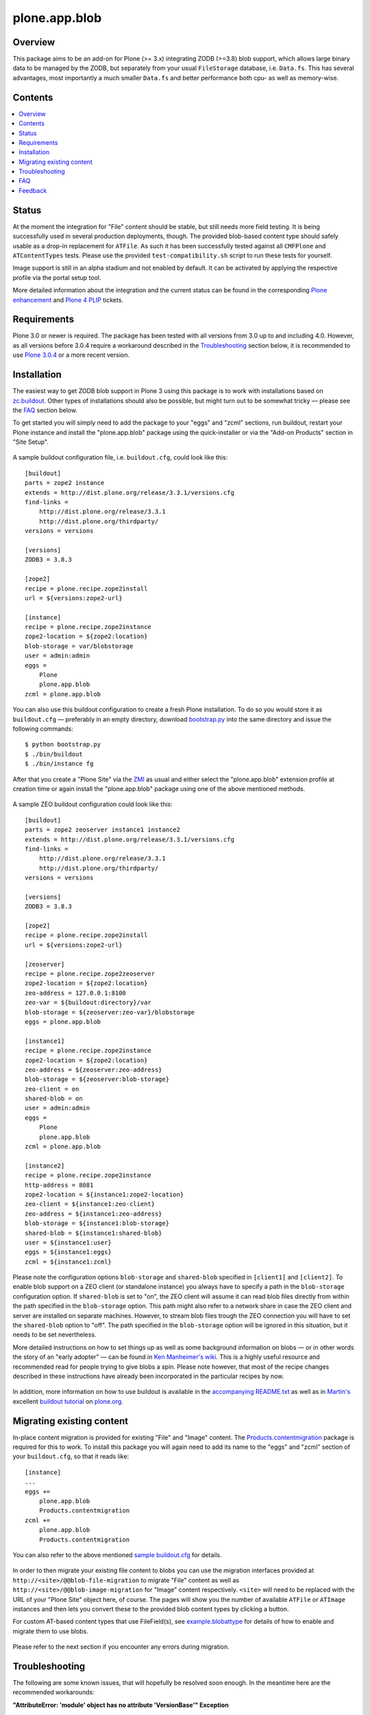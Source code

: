 ==============
plone.app.blob
==============

Overview
========

This package aims to be an add-on for Plone (>= 3.x) integrating ZODB (>=3.8)
blob support, which allows large binary data to be managed by the ZODB, but
separately from your usual ``FileStorage`` database, i.e. ``Data.fs``.  This
has several advantages, most importantly a much smaller ``Data.fs`` and better
performance both cpu- as well as memory-wise.

  .. |__| unicode:: U+20  .. space


Contents
========

.. contents:: |__|


Status
======

At the moment the integration for "File" content should be stable, but still
needs more field testing.  It is being successfully used in several production
deployments, though.  The provided blob-based content type should safely
usable as a drop-in replacement for ``ATFile``.  As such it has been
successfully tested against all ``CMFPlone`` and ``ATContentTypes`` tests.
Please use the provided ``test-compatibility.sh`` script to run these tests
for yourself.

Image support is still in an alpha stadium and not enabled by default. It can
be activated by applying the respective profile via the portal setup tool.

More detailed information about the integration and the current status can be
found in the corresponding `Plone enhancement`_ and `Plone 4 PLIP`_ tickets.

  .. _`Plone enhancement`: http://dev.plone.org/plone/ticket/6805
  .. _`Plone 4 PLIP`: http://dev.plone.org/plone/ticket/7822
  .. |--| unicode:: U+2013   .. en dash
  .. |---| unicode:: U+2014  .. em dash


Requirements
============

Plone 3.0 or newer is required. The package has been tested with all versions
from 3.0 up to and including 4.0. However, as all versions before 3.0.4
require a workaround described in the `Troubleshooting`_ section below, it is
recommended to use `Plone 3.0.4`_ or a more recent version.

  .. _`Plone 3.0.4`: http://old.plone.org/products/plone/releases/3.0.4


Installation
============

The easiest way to get ZODB blob support in Plone 3 using this package is to
work with installations based on `zc.buildout`_.  Other types of installations
should also be possible, but might turn out to be somewhat tricky |---| please
see the `FAQ`_ section below.

To get started you will simply need to add the package to your "eggs" and
"zcml" sections, run buildout, restart your Plone instance and install the
"plone.app.blob" package using the quick-installer or via the "Add-on
Products" section in "Site Setup".

  .. _`zc.buildout`: https://pypi.python.org/pypi/zc.buildout/

A sample buildout configuration file, i.e. ``buildout.cfg``, could look like
this::

  [buildout]
  parts = zope2 instance
  extends = http://dist.plone.org/release/3.3.1/versions.cfg
  find-links =
      http://dist.plone.org/release/3.3.1
      http://dist.plone.org/thirdparty/
  versions = versions

  [versions]
  ZODB3 = 3.8.3

  [zope2]
  recipe = plone.recipe.zope2install
  url = ${versions:zope2-url}

  [instance]
  recipe = plone.recipe.zope2instance
  zope2-location = ${zope2:location}
  blob-storage = var/blobstorage
  user = admin:admin
  eggs =
      Plone
      plone.app.blob
  zcml = plone.app.blob

You can also use this buildout configuration to create a fresh Plone
installation. To do so you would store it as ``buildout.cfg`` |---| preferably
in an empty directory, download `bootstrap.py
<http://svn.zope.org/*checkout*/zc.buildout/trunk/bootstrap/bootstrap.py>`_
into the same directory and issue the following commands::

  $ python bootstrap.py
  $ ./bin/buildout
  $ ./bin/instance fg

After that you create a "Plone Site" via the `ZMI`_ as usual and either
select the "plone.app.blob" extension profile at creation time or again
install the "plone.app.blob" package using one of the above mentioned methods.

  .. _`ZMI`: http://localhost:8080/manage

A sample ZEO buildout configuration could look like this::

  [buildout]
  parts = zope2 zeoserver instance1 instance2
  extends = http://dist.plone.org/release/3.3.1/versions.cfg
  find-links =
      http://dist.plone.org/release/3.3.1
      http://dist.plone.org/thirdparty/
  versions = versions

  [versions]
  ZODB3 = 3.8.3

  [zope2]
  recipe = plone.recipe.zope2install
  url = ${versions:zope2-url}

  [zeoserver]
  recipe = plone.recipe.zope2zeoserver
  zope2-location = ${zope2:location}
  zeo-address = 127.0.0.1:8100
  zeo-var = ${buildout:directory}/var
  blob-storage = ${zeoserver:zeo-var}/blobstorage
  eggs = plone.app.blob

  [instance1]
  recipe = plone.recipe.zope2instance
  zope2-location = ${zope2:location}
  zeo-address = ${zeoserver:zeo-address}
  blob-storage = ${zeoserver:blob-storage}
  zeo-client = on
  shared-blob = on
  user = admin:admin
  eggs =
      Plone
      plone.app.blob
  zcml = plone.app.blob

  [instance2]
  recipe = plone.recipe.zope2instance
  http-address = 8081
  zope2-location = ${instance1:zope2-location}
  zeo-client = ${instance1:zeo-client}
  zeo-address = ${instance1:zeo-address}
  blob-storage = ${instance1:blob-storage}
  shared-blob = ${instance1:shared-blob}
  user = ${instance1:user}
  eggs = ${instance1:eggs}
  zcml = ${instance1:zcml}

Please note the configuration options ``blob-storage`` and ``shared-blob``
specified in ``[client1]`` and ``[client2]``.  To enable blob support on a ZEO
client (or standalone instance) you always have to specify a path in the
``blob-storage`` configuration option.  If ``shared-blob`` is set to "on", the
ZEO client will assume it can read blob files directly from within the path
specified in the ``blob-storage`` option.  This path might also refer to a
network share in case the ZEO client and server are installed on separate
machines. However, to stream blob files trough the ZEO connection you will
have to set the ``shared-blob`` option to "off".  The path specified in the
``blob-storage`` option will be ignored in this situation, but it needs to be
set nevertheless.

More detailed instructions on how to set things up as well as some background
information on blobs |---| or in other words the story of an "early adopter"
|---| can be found in `Ken Manheimer's wiki`__.  This is a highly useful
resource and recommended read for people trying to give blobs a spin.  Please
note however, that most of the recipe changes described in these instructions
have already been incorporated in the particular recipes by now.

  .. __: http://myriadicity.net/Sundry/PloneBlobs

In addition, more information on how to use buildout is available in the
`accompanying README.txt`__ as well as in `Martin's`_ excellent `buildout
tutorial`_ on `plone.org`_.

  .. __: http://svn.plone.org/svn/plone/plone.app.blob/buildouts/plone-3.x/README.txt
  .. _`Martin's`: http://martinaspeli.net/
  .. _`buildout tutorial`: http://docs.plone.org/4/en/old-reference-manuals/buildout/index.html
  .. _`plone.org`: http://plone.org/


Migrating existing content
==========================

In-place content migration is provided for existing "File" and "Image"
content.  The `Products.contentmigration`_ package is required for this to
work.  To install this package you will again need to add its name to the
"eggs" and "zcml" section of your ``buildout.cfg``, so that it reads like::

  [instance]
  ...
  eggs +=
      plone.app.blob
      Products.contentmigration
  zcml +=
      plone.app.blob
      Products.contentmigration

You can also refer to the above mentioned `sample buildout.cfg`_ for details.

  .. _`Products.contentmigration`: https://pypi.python.org/pypi/Products.contentmigration/
  .. _`sample buildout.cfg`: http://svn.plone.org/svn/plone/plone.app.blob/buildouts/plone-3.x/buildout.cfg

In order to then migrate your existing file content to blobs you can use the
migration interfaces provided at ``http://<site>/@@blob-file-migration`` to
migrate "File" content as well as ``http://<site>/@@blob-image-migration``
for "Image" content respectively.  ``<site>`` will need to be replaced with
the URL of your "Plone Site" object here, of course.  The pages will show you
the number of available ``ATFile`` or ``ATImage`` instances and then lets you
convert these to the provided blob content types by clicking a button.

For custom AT-based content types that use FileField(s), see
`example.blobattype`_ for details of how to enable and migrate them to use
blobs.

  .. _`example.blobattype`: https://pypi.python.org/pypi/example.blobattype

Please refer to the next section if you encounter any errors during migration.


Troubleshooting
===============

The following are some known issues, that will hopefully be resolved soon
enough.  In the meantime here are the recommended workarounds:


**"AttributeError: 'module' object has no attribute 'VersionBase'" Exception**

  Symptom
    After upgrading your buildout you're getting errors like the following::

      Traceback (innermost last):
        ...
        Module App.PersistentExtra, line 57, in locked_in_version
      AttributeError: 'module' object has no attribute 'VersionBase'
  Problem
    Version `1.0b5`_ of ``plone.app.blob`` adds `support for Plone 4`_ as
    well as `Dexterity`_, which is why the version restriction for ZODB had
    to be lifted.  However, while Plone 4 will use Zope 2.12 and ZODB 3.9,
    Plone 3.x doesn't work with either of these.
  Solution
    Downgrade ``ZODB3`` to a release from the 3.8 series.  You can do this by
    adding a version pin like::

      [versions]
      ZODB3 = 3.8.3

    to your ``buildout.cfg``.

  .. _`1.0b5`: https://pypi.python.org/pypi/plone.app.blob/1.0b5
  .. _`support for Plone 4`: http://dev.plone.org/plone/ticket/7822
  .. _`Dexterity`: https://pypi.python.org/pypi/plone.app.dexterity


**"FileFieldException: Value is not File or String (...)" Exception**

  Symptom
    After upgrading your buildout you're getting an error like the following
    during blob migration::

      Traceback (innermost last):
        File ".../basemigrator/walker.py", line 174, in migrate
        ...
        File ".../Archetypes/Field.py", line 931, in _process_input
      FileFieldException: Value is not File or String (...)
  Problem
    Your version of ``archetypes.schemaextender`` has been upgraded to `1.1`_
    while running buildout.  You either didn't run it in non-newest mode
    (``-N``) or have not pinned down the version of
    ``archetypes.schemaextender``.
  Solution
    Downgrade ``archetypes.schemaextender`` to version 1.0 for the moment.
    You can do this by adding a version pin like::

      [versions]
      archetypes.schemaextender = 1.0

    to your ``buildout.cfg``.  A proper fix to add compatibility to the
    latest version is being worked on.

  .. _`1.1`: https://pypi.python.org/pypi/archetypes.schemaextender/1.1


**"AttributeError: 'NoneType' object has no attribute 'getAccessor'" Exception**

  Symptom
    After upgrading from version `1.0b2`_ or earlier you're getting an error
    like the following when trying to view blob-based content::

      Traceback (innermost last):
        Module ZPublisher.Publish, line 119, in publish
        ...
        Module Products.ATContentTypes.content.base, line 300, in get_content_type
      AttributeError: 'NoneType' object has no attribute 'getAccessor'
  Problem
    Recent versions have added support for sub-types based on marker
    interfaces and your existing blob-based content hasn't been marked yet.
  Solution
    Upgrade to at least `1.0b4`_, re-install "plone.app.blob" via the
    quick-installer and reset all sub-types by accessing the
    ``@@blob-maintenance/resetSubtypes`` view.

  .. _`1.0b2`: https://pypi.python.org/pypi/plone.app.blob/1.0b2
  .. _`1.0b4`: https://pypi.python.org/pypi/plone.app.blob/1.0b4


**"Invalid plugin id" Exception**

  Symptom
    When trying to create a "Plone Site" you're getting an error like::

      Error Type: KeyError
      Error Value: 'Invalid plugin id: credentials_basic_auth'
  Problem
    Your version of ``Products.PluggableAuthService`` is too old |---| you need
    1.5.2 or newer (please see http://www.zope.org/Collectors/PAS/59 for more
    information about this).
  Solution
    Please use the `provided buildout`_, add the `1.5 branch`_ as an
    `svn:external`_ to the ``products/`` directory of your buildout or
    upgrade to `Plone 3.0.4`_ by re-running buildout.

  .. _`provided buildout`: http://svn.plone.org/svn/plone/plone.app.blob/buildouts/plone-3.x
  .. _`1.5 branch`: http://svn.zope.org/Products.PluggableAuthService/branches/1.5/
  .. _`svn:external`: http://svnbook.red-bean.com/en/1.0/ch07s03.html


**"unknown type name: 'blobstorage'"**

  Symptom
    When running buildout you're getting an error like::

      Error: unknown type name: 'blobstorage'
      (line 36 in file:///.../parts/instance/etc/zope.conf)
  Problem
    Your version of the `plone.recipe.zope2instance`_ recipe is too old
    |---| you need to have at least version `1.0`_.
  Solution
    Make sure you're running buildout with neither "``-N``" nor "``-o``" and
    you also don't have::

      newest = false

    in your ``~/.buildout/default.cfg``.  Alternatively, running buildout
    with option "``-n``" should update the recipe to the latest version.

  .. _`plone.recipe.zope2instance`: https://pypi.python.org/pypi/plone.recipe.zope2instance/
  .. _`1.0`: https://pypi.python.org/pypi/plone.recipe.zope2instance/1.0


**missing distribution for required "zdaemon" and "ZConfig" eggs**

  Symptom
    When running buildout you're getting errors like::

      Getting distribution for 'zdaemon>=1.4a2,<1.4.999'.
      While:
        Installing instance.
        Getting distribution for 'zdaemon>=1.4a2,<1.4.999'.
      Error: Couldn't find a distribution for 'zdaemon>=1.4a2,<1.4.999'.

    or::

      Getting distribution for 'ZConfig>=2.4a2,<2.4.999'.
      While:
        Installing instance.
        Getting distribution for 'ZConfig>=2.4a2,<2.4.999'.
      Error: Couldn't find a distribution for 'ZConfig>=2.4a2,<2.4.999'.
  Problem
    ``zdaemon`` and ``ZConfig`` eggs have only been released to the
    `Cheeseshop`_ starting from more recent versions, i.e. 2.0 and 2.5
    respectively.  Older distributions in egg format are only available
    from http://download.zope.org/distribution
  Solution
    Add the above link to the ``find-links`` setting of the ``[buildout]``
    section in your ``buildout.cfg``, like::

      find-links =
          http://download.zope.org/distribution/
          ...

  .. _`Cheeseshop`: https://pypi.python.org/pypi


**"ZRPCError: bad handshake 'Z303'"**

  Symptom
    With a ZEO setup you are getting errors like::

      ZRPCError: bad handshake 'Z303'
  Problem
    You probably haven't added ``plone.app.blob`` to the ``eggs`` setting in
    your ``[zeo]`` buildout part.  Without it the ZEO server will not use
    the required version 3.8 of ZODB and hence not support blobs.
  Solution
    Add the string ``plone.app.blob`` to the ``eggs`` setting in the ``[zeo]``
    section (i.e. the one using the ``plone.recipe.zope2zeoserver`` recipe)
    in your ``buildout.cfg``, like::

      [zeo]
      ...
      eggs = plone.app.blob
      ...


**"AttributeError: 'NoneType' object has no attribute 'product'" during migration**

  Symptom
    After installing "plone.app.blob" via the quick-installer or applying
    the "plone.app.blob: ATFile replacement" profile you are seeing migration
    errors like::

      Traceback (innermost last):
        Module ZPublisher.Publish, line 119, in publish
        Module ZPublisher.mapply, line 88, in mapply
        Module ZPublisher.Publish, line 42, in call_object
        Module plone.app.blob.browser.migration, line 24, in __call__
        Module plone.app.blob.migrations, line 42, in migrateATFiles
        Module Products.contentmigration.basemigrator.walker, line 126, in go
        Module Products.contentmigration.basemigrator.walker, line 205, in migrate
      MigrationError: MigrationError for obj at /... (File -> Blob):
      Traceback (most recent call last):
        File ".../Products/contentmigration/basemigrator/walker.py", line 174, in migrate
          migrator.migrate()
        File ".../Products/contentmigration/basemigrator/migrator.py", line 185, in migrate
          method()
        File ".../Products/contentmigration/archetypes.py", line 111, in beforeChange_schema
          archetype = getType(self.dst_meta_type, fti.product)
      AttributeError: 'NoneType' object has no attribute 'product'
  Problem
    The current migration code has been written to convert existing "File"
    content to the "Blob" content type provided by the base "plone.app.blob"
    profile.  However, that type isn't known when just installing the "ATFile
    replacement" profile.  The latter is probably what you want to install,
    though, as former "File" content will keep the same portal type, i.e.
    "File" after being migrated.  This way no apparent changes are visible,
    which might help with avoiding confusion.
  Solution
    For now you might work around this by either applying the "plone.app.blob"
    profile via the ZMI in ``/portal_setup``.  This will install the above
    mentioned "Blob" content type.  After that migration will work, but your
    former "File" content will have the "Blob" content type.

    If that's not what you want, simply change line line 17 in
    ``plone/app/blob/migrations.py`` (which is probably contained in an egg
    directory located somewhere like ``eggs/plone.app.blob-1.0b2-py2.4.egg/``
    relative to your buildout/installation) from::

       dst_portal_type = 'Blob'

    to::

       dst_portal_type = 'File'

    After that migration should use the new "File" type, based on ZODB blobs.
    Once you've migrated you might remove or disable the "Blob" type from
    ``/portal_types`` again.  A future version of "plone.app.blob" will try
    auto-detect the correct target type for the migration (or at least allow
    to specify it) to make this more convenient.

    If you have already migrated to "Blob" content, but would rather like to
    have "File" items, you can change the two previous lines to::

       src_portal_type = 'Blob'
       src_meta_type = 'ATBlob'

    and re-run the blob migration.  This will convert your "Blob"s to show up
    as "File"s again.  You should probably pack your ZODB afterwards to avoid
    having its blob storage occupy twice as much disk space as actually
    needed (the extra migration will create new blobs).


**"Image" and/or "File" content doesn't show up as expected after migrating to blobs**

  Symptom
    After migrating "Image" and/or "File" content to be based on blobs, some
    of it doesn't show up as expected.  A typical example of this are ATCT's
    photo album views.
  Problem
    All versions before 1.0b11 didn't update the "Type" catalog index
    correctly during migration.  This could of course result in wrong results
    for all queries using this index.
  Solution
    Manually update the "Type" index using the ZMI or upgrade to at least
    `1.0b11`_ and use the ``@@blob-maintenance/updateTypeIndex`` view to
    limit the reindexing to only blob-based content.  The latter should
    usually be quicker, especially for bigger sites.

  .. _`1.0b11`: https://pypi.python.org/pypi/plone.app.blob/1.0b11


**Errors when using additionally mounted databases**

  Symptom
    With additionally configured ZODB mount-points you are getting errors
    like::

      Traceback (innermost last):
        ...
        Module ZEO.ClientStorage, line 1061, in temporaryDirectory
      AttributeError: 'NoneType' object has no attribute 'temp_dir

    or::

      Traceback (innermost last):
        ...
        Module ZODB.blob, line 495, in temp_dir
      TypeError: Blobs are not supported
  Problem
    You haven't configured a blob-storage for your extra database.
  Solution
    Please refer to David Glick's `comment in ticket #10130`__ for detailed
    information about the various ways to configure a blob-storage for
    additional mount-points.  The recommended way to accomplish this both
    for ZEO and non-ZEO setups is to use `collective.recipe.filestorage`__
    and adjust your buildout with the following::

      [buildout]
      ...
      parts =
          ...
          filestorage
          instance

      [filestorage]
      recipe = collective.recipe.filestorage
      blob-storage = var/blobstorage-%(fs_part_name)s
      parts =
          foo

    Please note that for the "parts" setting in the "buildout" section it is
    important to list "filestorage" before any parts installing Zope or ZEO.
    The "parts" setting in the "filestorage" section, however, represents
    a list of filestorage sub-parts to be generated, one per line.  Further
    details can be found in the `documentation of the recipe`__.

  .. __: http://dev.plone.org/plone/ticket/10130#comment:5
  .. __: https://pypi.python.org/pypi/collective.recipe.filestorage
  .. __: https://pypi.python.org/pypi/collective.recipe.filestorage


FAQ
===

Is it possible to use "plone.app.blob" in installations not based on `zc.buildout`_?

  Yes, but that would require some additional steps, since it depends on ZODB
  3.8, but Plone currently ships with Zope 2.10, which still comes with
  ZODB 3.7.  So, to make things work you could either install the `required
  versions`__ of all additionally needed packages into your ``lib/python/``
  directory or use the respective eggs and make sure they get preferred over
  their older versions on ``import``, for example by setting up
  ``PYTHONPATH``.

  .. __: http://dev.plone.org/plone/browser/plone.app.blob/trunk/setup.py#L35

  Alternatively it should also be possible to install the package using
  `easy_install`_, which would automatically install its dependencies
  including ZODB 3.8, too.  Again you would need to set up your ``PYTHONPATH``
  to make sure the desired versions are used.  However, installing the package
  like this is likely to have side effects on other Zope/Plone instances on
  your system, so you probably want to use `virtualenv`_ here at least.

  .. _`easy_install`: http://peak.telecommunity.com/DevCenter/EasyInstall
  .. _`virtualenv`: https://pypi.python.org/pypi/virtualenv

  Overall, to get started without too much pain, a buildout-based
  installation is recommended |---| for example the `provided buildout`_.

Will this be available for Plone 2.5.x?

  Yes, support for the 2.5 series is planned and next on the agenda.

What about image support, i.e. a drop-in for ``ATImage`` content?

  While just replacing the primary field in ``ATImage``'s schemata should
  probably already work quite well, proper image support is planned for a
  later release.  "proper" here means using a sub-typing approach as
  `presented by Rocky Burt`__ in Naples, which will have several advantages
  including a cleaner and better structured code, but will also take a little
  longer to implement.

  .. __: http://www.serverzen.com/training/subtyping-unleashed

Strange messages like ``Exception exceptions.OSError: (2, 'No such file or
directory', '.../tmpZvxjZB') in <bound method _TemporaryFileWrapper.__del__ of
<closed file '<fdopen>', mode 'w+b' at 0x7317650>> ignored`` get written to
the logs whenever a file is uploaded. Is that an error or something to worry
about?

  No, that's fine, it's just a small annoyance, that should be fixed
  eventually. In case you care, the problem is that the zope publisher creates
  a temporary file for each upload it receives.  Once the upload has finished
  that temporary file is passed to the blob machinery, which moves it into
  its blob storage.  However, at the end of the request the wrapper class for
  temporary files tries to remove the file as well, since well, it's supposed
  to be temporary.  At that time the file is already gone though, and the
  above warning is issued.

I have a ZEO setup with the server and clients running on separate machines.
Why do I get blobs stored in my ZEO clients' blobstorage directories and not
only on the server?

  ZEO clients cache blobs the first time they are fetched. Unfortunately the
  cache is not cleaned automatically when the instances are stopped and will
  keep growing. In addition, if you manually delete the files without
  restarting, the ZEO client will still expect to find them.  ZODB 3.9, which
  is used by Plone 4, introduces a cache size control that alleviates the
  problem.  Plone 3.x and earlier can only be used with ZODB 3.8.x, though.
  However, Sasha Vincic has written a `workaround for Plone 2.5.x`__ that
  invalidates the existing reference causing the blob data to be fetched
  again from the ZEO server should it be missing.  The patch has been merged_
  and is available from version 1.0b11.

  .. __: http://dev.plone.org/plone/changeset/32170
  .. _`merged`: http://dev.plone.org/plone/changeset/33100

.. TODO: answer the following...
.. <jonstahl> Given the overall clutter and confusion in the
..   broader file system storage product space, it might be helpful to expand
..   the Overview paragraph a bit. The things I'm wondering are: how does
..   Blob differ from FSS? Is it different from other blob implementations?
..   Are there things naive people might expect of plone.app.blob that it
..   *doesn't* do? (e.g. massive increase the speed of serving large files.
..   This doesn't really fully replace tramline, right?
.. <jonstahl> A bit of information on how you can use
..   plone.app.blog in your custom content types might helpful too.


Feedback
========

Any kind of feedback like bug reports, suggestions, feature requests and most
preferably success stories is most welcome and much appreciated. Especially,
it would be interesting to hear about success or problems with migration of
existing content and installations on platforms other than OSX.

So please feel free to file tickets in the `issue tracker`_, contact me on
`#plone`_, `#plone-framework`_, the `plone developer mailing list`_ or
directly via `email`_.

  .. _`issue tracker`: https://github.com/plone/plone.app.blob/issues
  .. _`#plone`: irc://irc.eu.freenode.net/plone
  .. _`#plone-framework`: irc://irc.eu.freenode.net/plone-framework
  .. _`plone developer mailing list`: mailto:plone-developers@lists.sourceforge.net
  .. _`email`: mailto:az_at_zitc_dot_de
